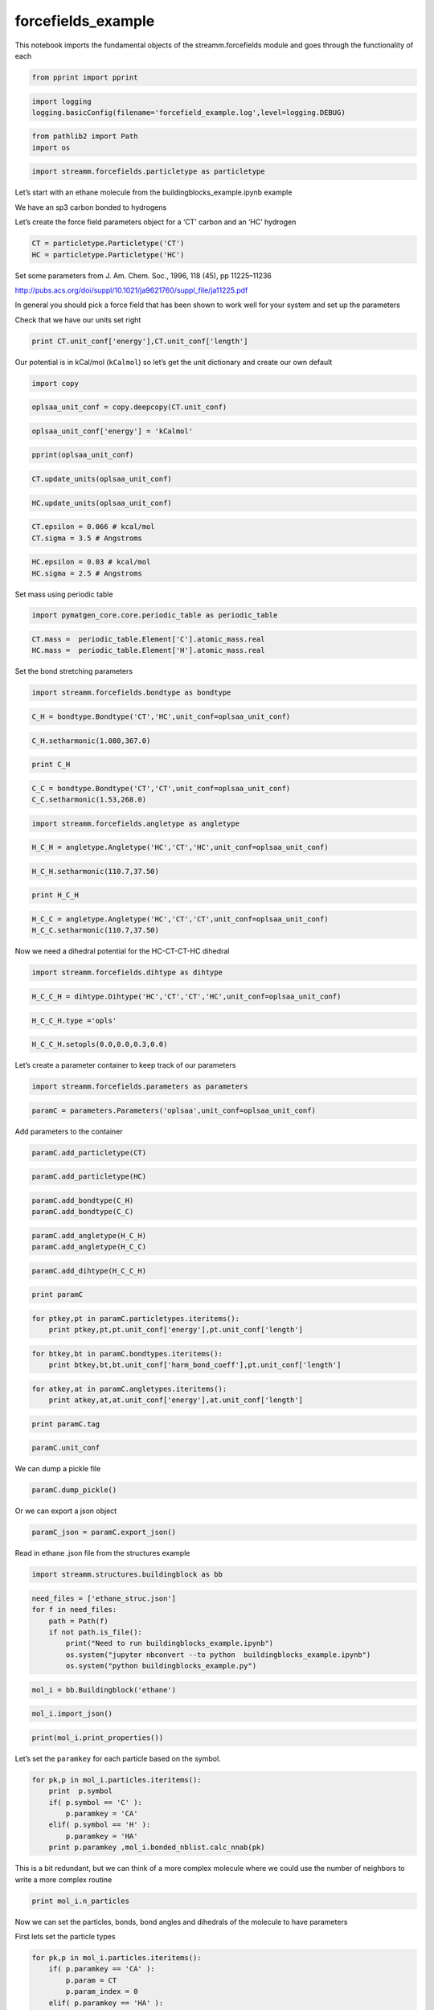 .. _forcefields_example:
  
forcefields_example
===============
 

This notebook imports the fundamental objects of the streamm.forcefields
module and goes through the functionality of each

.. code:: ipython2

    from pprint import pprint

.. code:: ipython2

    import logging
    logging.basicConfig(filename='forcefield_example.log',level=logging.DEBUG)

.. code:: ipython2

    from pathlib2 import Path
    import os

.. code:: ipython2

    import streamm.forcefields.particletype as particletype

Let’s start with an ethane molecule from the
buildingblocks_example.ipynb example

We have an sp3 carbon bonded to hydrogens

Let’s create the force field parameters object for a ‘CT’ carbon and an
‘HC’ hydrogen

.. code:: ipython2

    CT = particletype.Particletype('CT')
    HC = particletype.Particletype('HC')

Set some parameters from J. Am. Chem. Soc., 1996, 118 (45), pp
11225–11236

http://pubs.acs.org/doi/suppl/10.1021/ja9621760/suppl_file/ja11225.pdf

In general you should pick a force field that has been shown to work
well for your system and set up the parameters

Check that we have our units set right

.. code:: ipython2

    print CT.unit_conf['energy'],CT.unit_conf['length']

Our potential is in kCal/mol (``kCalmol``) so let’s get the unit
dictionary and create our own default

.. code:: ipython2

    import copy

.. code:: ipython2

    oplsaa_unit_conf = copy.deepcopy(CT.unit_conf)

.. code:: ipython2

    oplsaa_unit_conf['energy'] = 'kCalmol'

.. code:: ipython2

    pprint(oplsaa_unit_conf)

.. code:: ipython2

    CT.update_units(oplsaa_unit_conf)

.. code:: ipython2

    HC.update_units(oplsaa_unit_conf)

.. code:: ipython2

    CT.epsilon = 0.066 # kcal/mol
    CT.sigma = 3.5 # Angstroms 

.. code:: ipython2

    HC.epsilon = 0.03 # kcal/mol
    HC.sigma = 2.5 # Angstroms 

Set mass using periodic table

.. code:: ipython2

    import pymatgen_core.core.periodic_table as periodic_table

.. code:: ipython2

    CT.mass =  periodic_table.Element['C'].atomic_mass.real
    HC.mass =  periodic_table.Element['H'].atomic_mass.real

Set the bond stretching parameters

.. code:: ipython2

    import streamm.forcefields.bondtype as bondtype

.. code:: ipython2

    C_H = bondtype.Bondtype('CT','HC',unit_conf=oplsaa_unit_conf) 

.. code:: ipython2

    C_H.setharmonic(1.080,367.0)

.. code:: ipython2

    print C_H

.. code:: ipython2

    C_C = bondtype.Bondtype('CT','CT',unit_conf=oplsaa_unit_conf)
    C_C.setharmonic(1.53,268.0)

.. code:: ipython2

    import streamm.forcefields.angletype as angletype

.. code:: ipython2

    H_C_H = angletype.Angletype('HC','CT','HC',unit_conf=oplsaa_unit_conf)

.. code:: ipython2

    H_C_H.setharmonic(110.7,37.50)

.. code:: ipython2

    print H_C_H

.. code:: ipython2

    H_C_C = angletype.Angletype('HC','CT','CT',unit_conf=oplsaa_unit_conf)
    H_C_C.setharmonic(110.7,37.50)

Now we need a dihedral potential for the HC-CT-CT-HC dihedral

.. code:: ipython2

    import streamm.forcefields.dihtype as dihtype

.. code:: ipython2

    H_C_C_H = dihtype.Dihtype('HC','CT','CT','HC',unit_conf=oplsaa_unit_conf)

.. code:: ipython2

    H_C_C_H.type ='opls'

.. code:: ipython2

    H_C_C_H.setopls(0.0,0.0,0.3,0.0)

Let’s create a parameter container to keep track of our parameters

.. code:: ipython2

    import streamm.forcefields.parameters as parameters 

.. code:: ipython2

    paramC = parameters.Parameters('oplsaa',unit_conf=oplsaa_unit_conf)

Add parameters to the container

.. code:: ipython2

    paramC.add_particletype(CT)

.. code:: ipython2

    paramC.add_particletype(HC)

.. code:: ipython2

    paramC.add_bondtype(C_H)
    paramC.add_bondtype(C_C)

.. code:: ipython2

    paramC.add_angletype(H_C_H)
    paramC.add_angletype(H_C_C)

.. code:: ipython2

    paramC.add_dihtype(H_C_C_H)

.. code:: ipython2

    print paramC

.. code:: ipython2

    for ptkey,pt in paramC.particletypes.iteritems():
        print ptkey,pt,pt.unit_conf['energy'],pt.unit_conf['length']
        

.. code:: ipython2

    for btkey,bt in paramC.bondtypes.iteritems():
        print btkey,bt,bt.unit_conf['harm_bond_coeff'],pt.unit_conf['length']

.. code:: ipython2

    for atkey,at in paramC.angletypes.iteritems():
        print atkey,at,at.unit_conf['energy'],at.unit_conf['length']

.. code:: ipython2

    print paramC.tag

.. code:: ipython2

    paramC.unit_conf

We can dump a pickle file

.. code:: ipython2

    paramC.dump_pickle()

Or we can export a json object

.. code:: ipython2

    paramC_json = paramC.export_json()

Read in ethane .json file from the structures example

.. code:: ipython2

    import streamm.structures.buildingblock as bb

.. code:: ipython2

    need_files = ['ethane_struc.json']
    for f in need_files:
        path = Path(f)
        if not path.is_file():
            print("Need to run buildingblocks_example.ipynb")
            os.system("jupyter nbconvert --to python  buildingblocks_example.ipynb")
            os.system("python buildingblocks_example.py")

.. code:: ipython2

    mol_i = bb.Buildingblock('ethane')

.. code:: ipython2

    mol_i.import_json()

.. code:: ipython2

    print(mol_i.print_properties())

Let’s set the ``paramkey`` for each particle based on the symbol.

.. code:: ipython2

    for pk,p in mol_i.particles.iteritems():
        print  p.symbol 
        if( p.symbol == 'C' ):
            p.paramkey = 'CA'
        elif( p.symbol == 'H' ):
            p.paramkey = 'HA' 
        print p.paramkey ,mol_i.bonded_nblist.calc_nnab(pk)


This is a bit redundant, but we can think of a more complex molecule
where we could use the number of neighbors to write a more complex
routine

.. code:: ipython2

    print mol_i.n_particles

Now we can set the particles, bonds, bond angles and dihedrals of the
molecule to have parameters

First lets set the particle types

.. code:: ipython2

    for pk,p in mol_i.particles.iteritems():
        if( p.paramkey == 'CA' ):
            p.param = CT
            p.param_index = 0
        elif( p.paramkey == 'HA' ):
            p.param = HC
            p.param_index = 1


Now we can set the bond types

.. code:: ipython2

    for bk,b in mol_i.bonds.iteritems():
        b.param = C_H
        b.param_index = 0 

.. code:: ipython2

    for ak,a in mol_i.angles.iteritems():
        a.param = H_C_H
        b.param_index = 0 

.. code:: ipython2

    for dk,d in mol_i.dihedrals.iteritems():
        d.param = H_C_C_H
        d.param_index = 0 

.. code:: ipython2

    print "Particles "
    for pk,p in mol_i.particles.iteritems():
        print p,p.param, p.param_index 
    print "\n Bonds "
    for bk,b in mol_i.bonds.iteritems():    
        print b,b.param, b.param_index 
    print "\n Bond angles "
    for ak,a in mol_i.angles.iteritems():
        print a,a.param, a.param_index 
    print "\n Dihedrals "
    for ak,a in mol_i.dihedrals.iteritems():
        print a,a.param, a.param_index     

Now our molecule has forcefield parameters for all the interactions

Now let’s say we want to use a software package like GROMACS that used
kJ/mol instead of kCal/mol

.. code:: ipython2

    gromacs_unit_conf = copy.deepcopy(oplsaa_unit_conf)

.. code:: ipython2

    gromacs_unit_conf['energy'] = 'kJmol'
    gromacs_unit_conf['length'] = 'nm'
    
    gromacs_unit_conf['harm_bond_coeff'] = 'kJmolsqnm' #*

-  The harmonic bond coefficient ``harm_bond_coeff`` has to be changed
   as well since it has special units of energy/length^2

.. code:: ipython2

    pprint(gromacs_unit_conf)

.. code:: ipython2

    mol_i.update_units(gromacs_unit_conf)

.. code:: ipython2

    print "Particles "
    for pk,p in mol_i.particles.iteritems():
        print p,p.param, p.param_index 
    print "\n Bonds "
    for bk,b in mol_i.bonds.iteritems():    
        print b,b.param, b.param_index 
    print "\n Bond angles "
    for ak,a in mol_i.angles.iteritems():
        print a,a.param, a.param_index 
    print "\n Dihedrals "
    for ak,a in mol_i.dihedrals.iteritems():
        print a,a.param, a.param_index      

.. code:: ipython2

    mol_i.update_units(oplsaa_unit_conf)

.. code:: ipython2

    print "Particles "
    for pk,p in mol_i.particles.iteritems():
        print p,p.param, p.param_index 
    print "\n Bonds "
    for bk,b in mol_i.bonds.iteritems():    
        print b,b.param, b.param_index 
    print "\n Bond angles "
    for ak,a in mol_i.angles.iteritems():
        print a,a.param, a.param_index 
    print "\n Dihedrals "
    for ak,a in mol_i.dihedrals.iteritems():
        print a,a.param, a.param_index      

Sweet as, bro!

